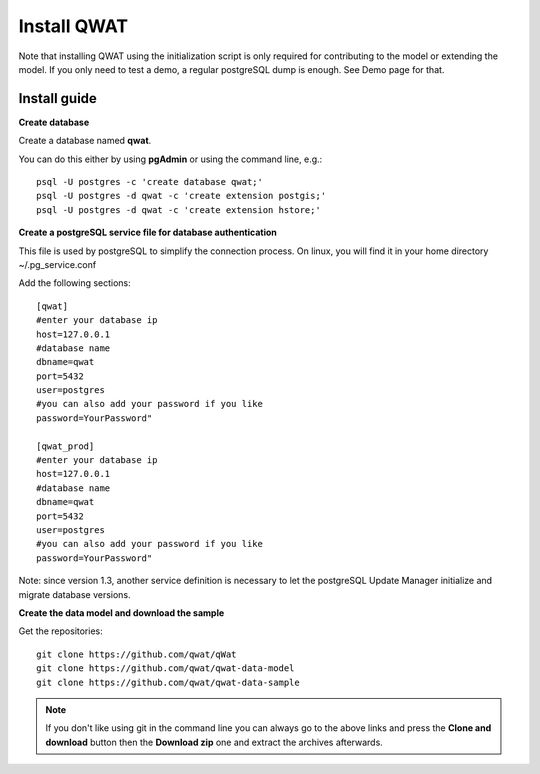 ************
Install QWAT
************

Note that installing QWAT using the initialization script is only required for contributing to the model or extending the model.
If you only need to test a demo, a regular postgreSQL dump is enough. See Demo page for that.

Install guide
-------------

**Create database**

Create a database named **qwat**.

You can do this either by using **pgAdmin** or using the command line, e.g.::

 psql -U postgres -c 'create database qwat;'
 psql -U postgres -d qwat -c 'create extension postgis;'
 psql -U postgres -d qwat -c 'create extension hstore;'


**Create a postgreSQL service file for database authentication**

This file is used by postgreSQL to simplify the connection process. On linux, you will find it in your home directory ~/.pg_service.conf

Add the following sections::

 [qwat]
 #enter your database ip
 host=127.0.0.1
 #database name
 dbname=qwat
 port=5432
 user=postgres
 #you can also add your password if you like
 password=YourPassword"

 [qwat_prod]
 #enter your database ip
 host=127.0.0.1
 #database name
 dbname=qwat
 port=5432
 user=postgres
 #you can also add your password if you like
 password=YourPassword"

Note: since version 1.3, another service definition is necessary to let the postgreSQL Update Manager initialize and migrate database versions.


**Create the data model and download the sample**

Get the repositories::

 git clone https://github.com/qwat/qWat
 git clone https://github.com/qwat/qwat-data-model
 git clone https://github.com/qwat/qwat-data-sample

.. note::

 If you don't like using git in the command line you can always go to the above links
 and press the **Clone and download** button then the **Download zip** one and extract
 the archives afterwards.
